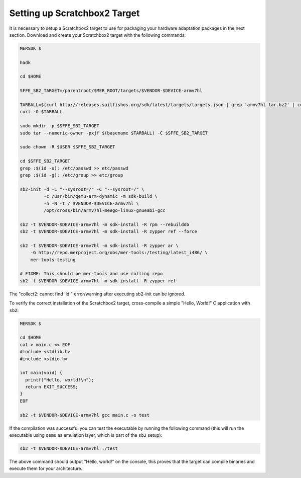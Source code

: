 Setting up Scratchbox2 Target
-----------------------------

It is necessary to setup a Scratchbox2 target to use for packaging your
hardware adaptation packages in the next section. Download and create your
Scratchbox2 target with the following commands:

.. code-block:: console

  MERSDK $

  hadk

  cd $HOME

  SFFE_SB2_TARGET=/parentroot/$MER_ROOT/targets/$VENDOR-$DEVICE-armv7hl

  TARBALL=$(curl http://releases.sailfishos.org/sdk/latest/targets/targets.json | grep 'armv7hl.tar.bz2' | cut -d\" -f4)
  curl -O $TARBALL
    
  sudo mkdir -p $SFFE_SB2_TARGET
  sudo tar --numeric-owner -pxjf $(basename $TARBALL) -C $SFFE_SB2_TARGET
    
  sudo chown -R $USER $SFFE_SB2_TARGET
    
  cd $SFFE_SB2_TARGET
  grep :$(id -u): /etc/passwd >> etc/passwd
  grep :$(id -g): /etc/group >> etc/group
    
  sb2-init -d -L "--sysroot=/" -C "--sysroot=/" \
           -c /usr/bin/qemu-arm-dynamic -m sdk-build \
           -n -N -t / $VENDOR-$DEVICE-armv7hl \
           /opt/cross/bin/armv7hl-meego-linux-gnueabi-gcc
  
  sb2 -t $VENDOR-$DEVICE-armv7hl -m sdk-install -R rpm --rebuilddb
  sb2 -t $VENDOR-$DEVICE-armv7hl -m sdk-install -R zypper ref --force
  
  sb2 -t $VENDOR-$DEVICE-armv7hl -m sdk-install -R zypper ar \
      -G http://repo.merproject.org/obs/mer-tools:/testing/latest_i486/ \
      mer-tools-testing

  # FIXME: This should be mer-tools and use rolling repo
  sb2 -t $VENDOR-$DEVICE-armv7hl -m sdk-install -R zypper ref

The "collect2: cannot find 'ld'" error/warning after executing sb2-init can be ignored.

To verify the correct installation of the Scratchbox2 target, cross-compile
a simple "Hello, World!" C application with ``sb2``:

.. code-block:: console

    MERSDK $

    cd $HOME
    cat > main.c << EOF
    #include <stdlib.h>
    #include <stdio.h>
    
    int main(void) {
      printf("Hello, world!\n");
      return EXIT_SUCCESS;
    }
    EOF

    sb2 -t $VENDOR-$DEVICE-armv7hl gcc main.c -o test

If the compilation was successful you can test the executable by running the
following command (this will run the executable using ``qemu`` as emulation
layer, which is part of the ``sb2`` setup):

.. code-block:: console

    sb2 -t $VENDOR-$DEVICE-armv7hl ./test

The above command should output "Hello, world!" on the console, this proves
that the target can compile binaries and execute them for your architecture.

